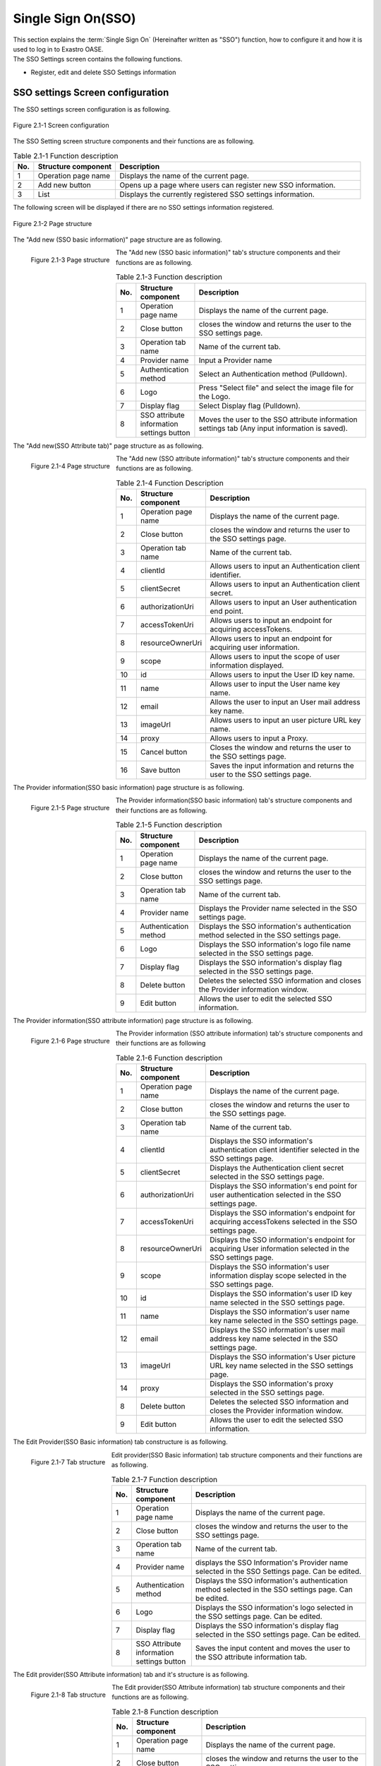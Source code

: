=======================
Single Sign On(SSO)
=======================

| This section explains the :term:`Single Sign On` (Hereinafter written as "SSO") function, how to configure it and how it is used to log in to Exastro OASE.
| The SSO Settings screen contains the following functions.

* Register, edit and delete SSO Settings information


SSO settings Screen configuration
============

The SSO settings screen configuration is as following.

.. figure:: /images/ja/sso_info/sso_info_01.png
   :scale: 60%
   :align: center

   Figure 2.1-1 Screen configuration


The SSO Setting screen structure components and their functions are as following.

.. csv-table:: Table 2.1-1 Function description
   :header: No., Structure component, Description
   :widths: 5, 20, 60

   1, Operation page name, Displays the name of the current page.
   2, Add new button, Opens up a page where users can register new SSO information.
   3, List, Displays the currently registered SSO settings information.


The following screen will be displayed if there are no SSO settings information registered.

.. figure:: /images/ja/sso_info/sso_info_02.png
   :scale: 60%
   :align: center

   Figure 2.1-2 Page structure


The "Add new (SSO basic information)" page structure are as following.

.. figure:: /images/ja/sso_info/sso_info_03.png
   :scale: 40%
   :align: left

   Figure 2.1-3 Page structure


The "Add new (SSO basic information)" tab's structure components and their functions are as following.

.. csv-table:: Table 2.1-3 Function description
   :header: No., Structure component, Description
   :widths: 5, 20, 60

   1, Operation page name, Displays the name of the current page.
   2, Close button, closes the window and returns the user to the SSO settings page.
   3, Operation tab name, Name of the current tab.
   4, Provider name, Input a Provider name
   5, Authentication method, Select an Authentication method (Pulldown).
   6, Logo, Press "Select file" and select the image file for the Logo.
   7, Display flag, Select Display flag (Pulldown).
   8, SSO attribute information settings button, Moves the user to the SSO attribute information settings tab (Any input information is saved).

.. raw:: html

   <div style="clear:both;"></div>



The "Add new(SSO Attribute tab)" page structure as as following.

.. figure:: /images/ja/sso_info/sso_info_04.png
   :scale: 40%
   :align: left

   Figure 2.1-4 Page structure


The "Add new (SSO attribute information)" tab's structure components and their functions are as following.

.. csv-table:: Table 2.1-4 Function Description
   :header: No., Structure component, Description
   :widths: 5, 20, 60

   1, Operation page name, Displays the name of the current page.
   2, Close button, closes the window and returns the user to the SSO settings page.
   3, Operation tab name, Name of the current tab.
   4, clientId, Allows users to input an Authentication client identifier.
   5, clientSecret, Allows users to input an Authentication client secret.
   6, authorizationUri, Allows users to input an User authentication end point.
   7, accessTokenUri, Allows users to input an endpoint for acquiring accessTokens.
   8, resourceOwnerUri, Allows users to input an endpoint for acquiring user information.
   9, scope, Allows users to input the scope of user information displayed.
   10, id, Allows users to input the User ID key name.
   11, name, Allows user to input the User name key name.
   12, email, Allows the user to input an User mail address key name.
   13, imageUrl, Allows users to input an user picture URL key name.
   14, proxy, Allows users to input a Proxy.
   15, Cancel button,Closes the window and returns the user to the SSO settings page.
   16, Save button, Saves the input information and returns the user to the SSO settings page.

.. raw:: html

   <div style="clear:both;"></div>


The Provider information(SSO basic information) page structure is as following.

.. figure:: /images/ja/sso_info/sso_info_05.png
   :scale: 40%
   :align: left

   Figure 2.1-5 Page structure


The Provider information(SSO basic information) tab's structure components and their functions are as following.

.. csv-table:: Table 2.1-5  Function description
   :header: No., Structure component, Description
   :widths: 5, 20, 60

   1, Operation page name, Displays the name of the current page.
   2, Close button, closes the window and returns the user to the SSO settings page.
   3, Operation tab name, Name of the current tab.
   4, Provider name, Displays the Provider name selected in the SSO settings page.
   5, Authentication method, Displays the SSO information's authentication method selected in the SSO settings page.
   6, Logo, Displays the SSO information's logo file name selected in the SSO settings page.
   7, Display flag, Displays the SSO information's display flag selected in the SSO settings page.
   8, Delete button, Deletes the selected SSO information and closes the Provider information window.
   9, Edit button, Allows the user to edit the selected SSO information.

.. raw:: html

   <div style="clear:both;"></div>

The Provider information(SSO attribute information) page structure is as following.

.. figure:: /images/ja/sso_info/sso_info_06.png
   :scale: 40%
   :align: left

   Figure 2.1-6 Page structure


The Provider information (SSO attribute information) tab's structure components and their functions are as following

.. csv-table:: Table 2.1-6 Function description
   :header: No., Structure component, Description
   :widths: 5, 20, 60

   1, Operation page name, Displays the name of the current page.
   2, Close button, closes the window and returns the user to the SSO settings page.
   3, Operation tab name, Name of the current tab.
   4, clientId, Displays the SSO information's authentication client identifier selected in the SSO settings page.
   5, clientSecret, Displays the Authentication client secret selected in the SSO settings page.
   6, authorizationUri, Displays the SSO information's end point for user authentication selected in the SSO settings page.
   7, accessTokenUri, Displays the SSO information's endpoint for acquiring accessTokens selected in the SSO settings page.
   8, resourceOwnerUri, Displays the SSO information's endpoint for acquiring User information selected in the SSO settings page.
   9, scope, Displays the SSO information's user information display scope selected in the SSO settings page.
   10, id, Displays the SSO information's user ID key name selected in the SSO settings page.
   11, name, Displays the SSO information's user name key name selected in the SSO settings page.
   12, email, Displays the SSO information's user mail address key name selected in the SSO settings page.
   13, imageUrl,  Displays the SSO information's User picture URL key name selected in the SSO settings page.
   14, proxy, Displays the SSO information's proxy selected in the SSO settings page.
   8, Delete button, Deletes the selected SSO information and closes the Provider information window.
   9, Edit button, Allows the user to edit the selected SSO information.

.. raw:: html

   <div style="clear:both;"></div>



The Edit Provider(SSO Basic information) tab constructure is as following.

.. figure:: /images/ja/sso_info/sso_info_07.png
   :scale: 40%
   :align: left

   Figure 2.1-7 Tab structure


Edit provider(SSO Basic information) tab structure components and their functions are as following.

.. csv-table:: Table 2.1-7 Function description
   :header: No., Structure component, Description
   :widths: 5, 20, 60

   1, Operation page name, Displays the name of the current page.
   2, Close button, closes the window and returns the user to the SSO settings page.
   3, Operation tab name, Name of the current tab.
   4, Provider name, displays the SSO Information's Provider name selected in the SSO Settings page. Can be edited.
   5, Authentication method, Displays the SSO information's authentication method selected in the SSO settings page. Can be edited.
   6, Logo, Displays the SSO information's logo selected in the SSO settings page. Can be edited.
   7, Display flag, Displays the SSO information's display flag selected in the SSO settings page. Can be edited.
   8, SSO Attribute information settings button, Saves the input content and moves the user to the SSO attribute information tab.

.. raw:: html

   <div style="clear:both;"></div>


The Edit provider(SSO Attribute information) tab and it's structure is as following.

.. figure:: /images/ja/sso_info/sso_info_08.png
   :scale: 40%
   :align: left

   Figure 2.1-8 Tab structure


The Edit provider(SSO Attribute information) tab structure components and their functions are as following.

.. csv-table:: Table 2.1-8 Function description
   :header: No., Structure component, Description
   :widths: 5, 20, 60

   1, Operation page name, Displays the name of the current page.
   2, Close button, closes the window and returns the user to the SSO settings page.
   3, Operation tab name, Name of the current tab.
   4, clientId, Displays the SSO information's authentication client identifier selected in the SSO settings page. Can be edited.
   5, clientSecret, Displays the Authentication client secret selected in the SSO settings page. Can be edited.
   6, authorizationUri, Displays the SSO information's end point for user authentication selected in the SSO settings page. Can be edited.
   7, accessTokenUri, Displays the SSO information's endpoint for acquiring accessTokens selected in the SSO settings page. Can be edited.
   8, resourceOwnerUri, Displays the SSO information's endpoint for acquiring User information selected in the SSO settings page. Can be edited.
   9, scope, Displays the SSO information's user information display scope selected in the SSO settings page. Can be edited.
   10, id, Displays the SSO information's user ID key name selected in the SSO settings page. Can be edited.
   11, name, Displays the SSO information's user name key name selected in the SSO settings page. Can be edited.
   12, email, Displays the SSO information's user mail address key name selected in the SSO settings page. Can be edited.
   13, imageUrl,  Displays the SSO information's User picture URL key name selected in the SSO settings page. Can be edited.
   14, proxy, Displays the SSO information's proxy selected in the SSO settings page. Can be edited.
   15, Cancel button,Closes the window and returns the user to the SSO settings page.
   16, Save button, Saves the input information and returns the user to the SSO settings page.

.. raw:: html

   <div style="clear:both;"></div>


SSO settings page
=====================

This section explains how to operate the SSO settings page.

(1)SSO settings page
--------------
| This page displays all registered SSO information.
| The "Add new" button is displayed depending on the user's access permissions.

Display more information button
^^^^^^^^^^^^^^

Displays more information regarding the the selected Provider name.

.. figure:: /images/ja/sso_info/sso_info_09.png
   :scale: 60%
   :align: center

   Figure 2.2-1-1 When The :program:`GitHub`  "Display more information" button is pressed.

List
^^^^
.. figure:: /images/ja/sso_info/sso_info_10.png
   :scale: 60%
   :align: center

   Figure 2.2-1-2 SSO settings page items


.. csv-table:: Table 2.2-1-2 Function description
   :header: No., Structure component, Description
   :widths: 5, 20, 60

   1, Provider name, Displays the Proider name.
   2, Last updated by, Displays the user who last updated the SSO settings information.
   3, Last updated time, Displays the last time the SSO settings information was udpated.

.. note::
   | The "Add new" button will not be displayed unless the user has :program:`Can edit` permissions for the SSO settings page.


(2) Add new page(SSO Basic information)
----------------------------
The "Add new" page is not be displayed unless the user has :program:`Can edit` permissions for the SSO settings page.

Input fields
^^^^^^

.. figure:: /images/ja/sso_info/sso_info_11.png
   :scale: 40%
   :align: left

   Figure 2.2-2-1 Add new page(SSO Basic information)


.. csv-table:: Table 2.2-2-1 Function description
   :header: No., Structure component, Description
   :widths: 5, 20, 60

   1, Close button, Closes the "Add new" page and returns the user to the SSO settings page.
   2, Provider name, Required input field.。Can cotnain maximum 128 characters.
   3, Authentication method, Required input field.。Select an Authentication method from the pulldown selection.
   4, Logo, Optional input field.The file name of the upload file can contain maximum 64 characters.
   5, Display flag, Required input field. Select from the pulldown selection.
   6, SSO Attribute information settings button, Saves the input information and moves the user to the SSP Attribute information tab.

.. raw:: html

   <div style="clear:both;"></div>


(3)Add new page(SSO Attribute information)
-------------------------------
The "Add new" page is not be displayed unless the user has :program:`Can edit` permissions for the SSO settings page.

Input fields
^^^^^^

.. figure:: /images/ja/sso_info/sso_info_12.png
   :scale: 40%
   :align: left

   Figure 2.2-3-1 Add new page(SSO Attribute information)


.. csv-table:: Table 2.2-3-1 Function description
   :header: No., Structure component, Description
   :widths: 5, 20, 60

   1, Close button, Closes the current page and returns the user to the SSO settings page.
   2, clientId, Required input field. Can contain maximum 256 characters.
   3, clientSecret, Required input field.。Can contain maximum 256 characters.
   4, authorizationUri, Required input field.。Can contain maximum 256 characters.
   5, accessTokenUri, Required input field.。Can contain maximum 256 characters.
   6, resourceOwnerUri, Required input field.。Can contain maximum 256 characters.
   7, scope, Optional input field.Can contain maximum 256 characters.
   8, id, Required input field.Can contain maximum 256 characters.
   9, name, Required input field.Can contain maximum 256 characters.
   10, email, Optional input field. Can contain maximum 256 characters.
   11, imageUrl, Optional input field.Can contain maximum 256 characters.
   12, proxy, Optional input field.Can contain maximum 256 characters.
   13, Cancel button, Closes the page and returns the user to the SSO settings page.
   14, Save button, Saves the contents and returns the user to the SSO settings page.

.. raw:: html

   <div style="clear:both;"></div>



(4)Provider information screen
-----------------------
The "Edit/Delete" button is not displayed unless the user has :program:`Can edit` permissions for the SSO settings page.

.. figure:: /images/ja/sso_info/sso_info_14.png
   :scale: 40%
   :align: left

   Figure 2.2-4-1 Provider information page


.. csv-table:: Table 2.2-4-1 Function description
   :header: No., Structure component, Description
   :widths: 5, 20, 60

   1, Close button, Closes the Provider information page and returns the user to the SSO settings page.
   2, Delete button, Deletes the selected SSO information and returns the user to the SSO settings page.
   3, Edit button, Allows users to edit the selected SSO information.

.. raw:: html

   <div style="clear:both;"></div>


(5)Edit provider(SSO Basic information) page
------------------------------------

.. figure:: /images/ja/sso_info/sso_info_13.png
   :scale: 40%
   :align: left

   Figure 2.2-5-1 Edit provider(SSO Basic information) page


.. csv-table:: Table 2.2-5-1 Function description
   :header: No., Structure component, Description
   :widths: 5, 20, 60

   1, Close button, Deletes all edited contents and returns the user to the SSO settings screen.
   2, Provider name, Displays the SSO information's provider name selected in the SSO settings. Can be edited.Required input field. Can contain maximum 128 characters.
   3, Authentication name, Displays the SSO information's Authentication method selected in the SSO settings. Can be edited.Required input field. Select from Pulldown.
   4, Logo, Displays the SSO information's Logo selected in the SSO settings. Optional input field. The file name of the upload file can contain maximum 64 characters.
   5, Display flag, Displays the SSO information's Display flag selected in the SSO settings. Can be edited. Required input field. Select from Pulldown.
   6, SSO Attribute information settings button, Saves the input information and moves the user to the SSP Attribute information tab.

.. raw:: html

   <div style="clear:both;"></div>


(6)Edit provider(SSO Attribute information) page
------------------------------------

.. figure:: /images/ja/sso_info/sso_info_15.png
   :scale: 40%
   :align: left

   Figure 2.2-6-1 Edit provider(SSO Attribute information) page


.. csv-table:: Table 2.2-6-1 Function description
   :header: No., Structure component, Description
   :widths: 5, 20, 60

   1, Close button, Deletes all edited contents and returns the user to the SSO settings screen.
   2, clientId, Displays the SSO information's authentication client identifier selected in the SSO settings. Can be edited. Required input field.。Can contain maximum 256 characters.
   3, clientSecret, Displays the SSO information's Authentication client secret selected in the SSO settings. Can be edited. Required input field.。Can contain maximum 256 characters.
   4, authorizationUri, Displays the SSO information's user authentication endpoint selected in the SSO settings. Can be edited. Required input field.。Can contain maximum 256 characters.
   5, accessTokenUri, Displays the SSO information's Endpoint for acquiring accessToken selected in the SSO settings. Can be edited. Required input field.。Can contain maximum 256 characters.
   6, resourceOwnerUri, Displays the SSO information's endpoint for acquiring user information selected in the SSO settings. Can be edited. Required input field.。Can contain maximum 256 characters.
   7, scope, Displays the SSO information's user information display scope selected in the SSO settings. Can be edited. Optional input field.Can contain maximum 256 characters.
   8, id, Displays the SSO information's user ID key name selected in the SSO settings. Can be edited. Required input field.。Can contain maximum 256 characters.
   9, name, Displays the SSO information's user name key name selected in the SSO settings. Can be edited. Required input field.。Can contain maximum 256 characters.
   10, email, Displays the SSO information's user mail address key name selected in the SSO settings. Can be edited. Optional input field.Can contain maximum 256 characters.
   11, imageUrl, Displays the SSO information's User picture URL key name selected in the SSO settings. Can be edited. Optional input field.Can contain maximum 256 characters.
   12, proxy, Displays the SSO information's Proxy selected in the SSO settings. Can be edited. Optional input field.Can contain maximum 256 characters.
   13, Cancel button, Discards all edited contents and returns the user to the SSO settings page.
   14, Save button, Saves all edited contents and returns the user to the SSO settings page. The Save button is not displayed if there are no changes.

.. raw:: html

   <div style="clear:both;"></div>

